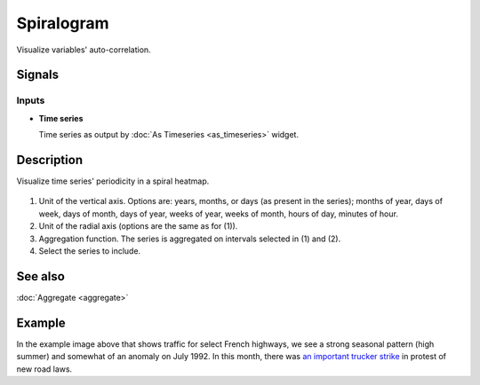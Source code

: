 Spiralogram
===========

.. figure:: icons/spiralogram.png

Visualize variables' auto-correlation.

Signals
-------

Inputs
~~~~~~

-  **Time series**

   Time series as output by :doc:`As Timeseries <as_timeseries>` widget.


Description
-----------

Visualize time series' periodicity in a spiral heatmap.

.. figure:: images/spiralogram-stamped.png

1. Unit of the vertical axis. Options are:
   years, months, or days (as present in the series);
   months of year, days of week, days of month, days of year,
   weeks of year, weeks of month, hours of day, minutes of hour.
2. Unit of the radial axis (options are the same as for (1)).
3. Aggregation function. The series is aggregated on intervals
   selected in (1) and (2).
4. Select the series to include.

See also
--------
:doc:`Aggregate <aggregate>`

Example
-------
In the example image above that shows traffic for select French highways,
we see a strong seasonal pattern (high summer) and somewhat of an anomaly on
July 1992. In this month, there was
`an important trucker strike <https://www.google.com/search?q=french+trucker+strike+1992>`_ in protest of
new road laws.
